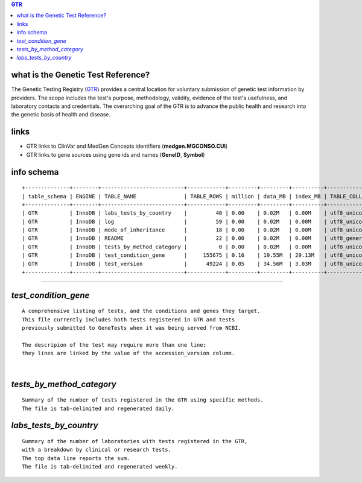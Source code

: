 .. contents:: GTR	      
	      
what is the  Genetic Test Reference? 
======================================
The Genetic Testing Registry (`GTR <ftp://ftp.ncbi.nlm.nih.gov/pub/GTR/data/_README.html>`_) provides a central location for voluntary submission of genetic test information by providers. The scope includes the test's purpose, methodology, validity, evidence of the test's usefulness, and laboratory contacts and credentials. The overarching goal of the GTR is to advance the public health and research into the genetic basis of health and disease.

links
======
* GTR links to ClinVar and MedGen Concepts identifiers (**medgen.MGCONSO.CUI**)
* GTR links to gene sources using gene ids and names (**GeneID**, **Symbol**)  
  
info schema
=============
::
   
   +--------------+--------+--------------------------+------------+---------+---------+----------+-----------------+
   | table_schema | ENGINE | TABLE_NAME               | TABLE_ROWS | million | data_MB | index_MB | TABLE_COLLATION |
   +--------------+--------+--------------------------+------------+---------+---------+----------+-----------------+
   | GTR          | InnoDB | labs_tests_by_country    |         40 | 0.00    | 0.02M   | 0.00M    | utf8_unicode_ci |
   | GTR          | InnoDB | log                      |         59 | 0.00    | 0.02M   | 0.00M    | utf8_unicode_ci |
   | GTR          | InnoDB | mode_of_inheritance      |         18 | 0.00    | 0.02M   | 0.00M    | utf8_unicode_ci |
   | GTR          | InnoDB | README                   |         22 | 0.00    | 0.02M   | 0.00M    | utf8_general_ci |
   | GTR          | InnoDB | tests_by_method_category |          0 | 0.00    | 0.02M   | 0.00M    | utf8_unicode_ci |
   | GTR          | InnoDB | test_condition_gene      |     155675 | 0.16    | 19.55M  | 29.13M   | utf8_unicode_ci |
   | GTR          | InnoDB | test_version             |      49224 | 0.05    | 34.56M  | 3.03M    | utf8_unicode_ci |
   +--------------+--------+--------------------------+------------+---------+---------+----------+-----------------+

   
####################################################################################################


*test_condition_gene*
============================
::

  A comprehensive listing of tests, and the conditions and genes they target.
  This file currently includes both tests registered in GTR and tests 
  previously submitted to GeneTests when it was being served from NCBI. 

  The descripion of the test may require more than one line; 
  they lines are linked by the value of the accession_version column.


|
*tests_by_method_category*
===============================
::

  Summary of the number of tests registered in the GTR using specific methods. 
  The file is tab-delimited and regenerated daily. 


*labs_tests_by_country*
============================
::

   Summary of the number of laboratories with tests registered in the GTR, 
   with a breakdown by clinical or research tests. 
   The top data line reports the sum. 
   The file is tab-delimited and regenerated weekly. 
